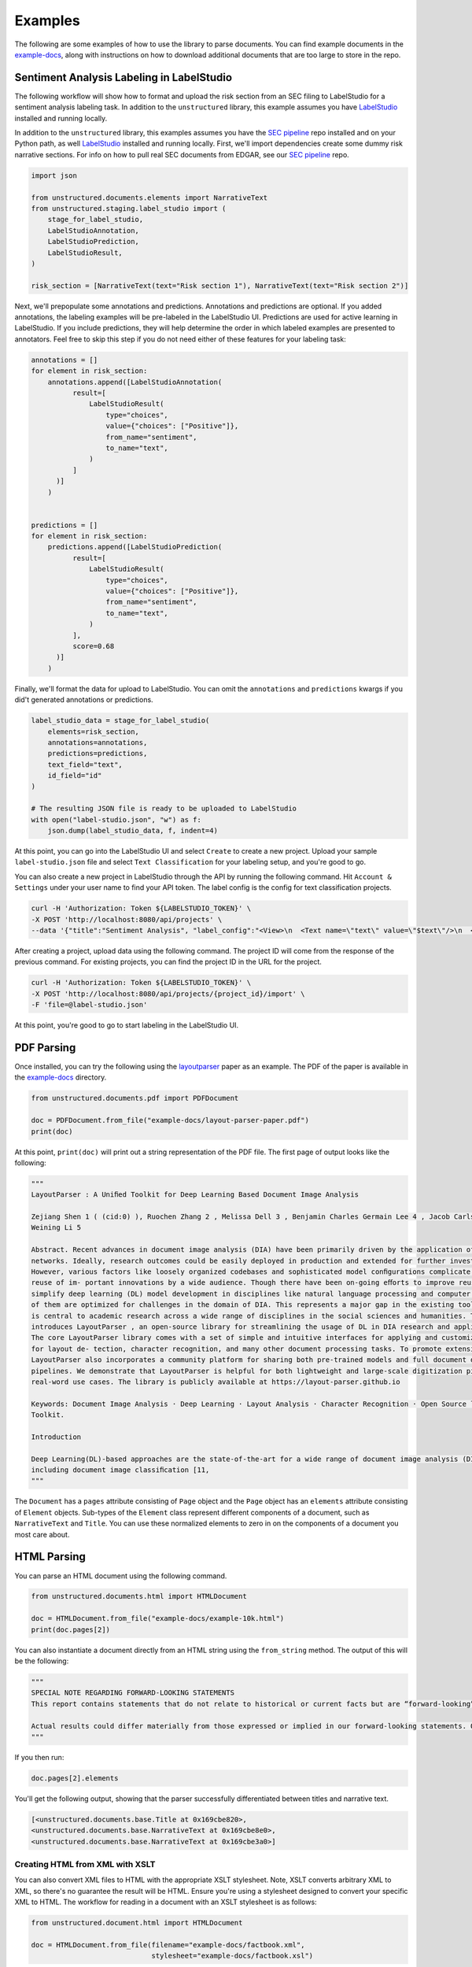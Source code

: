 Examples
========

The following are some examples of how to use the library to parse documents. You can find
example documents in the
`example-docs <https://github.com/Unstructured-IO/unstructured/tree/main/example-docs>`_, along
with instructions on how to download additional documents that are too large to store in the
repo.


##########################################
Sentiment Analysis Labeling in LabelStudio
##########################################

The following workflow will show how to format and upload the risk section from an SEC filing
to LabelStudio for a sentiment analysis labeling task. In addition to the ``unstructured``
library, this example assumes you have `LabelStudio <https://labelstud.io/guide/#Quick-start>`_ 
installed and running locally.


In addition to the ``unstructured`` library, this examples assumes you have the
`SEC pipeline <https://github.com/Unstructured-IO/pipeline-sec-filings>`_ repo installed and
on your Python path, as well `LabelStudio <https://labelstud.io/guide/#Quick-start>`_ installed
and running locally. First, we'll import dependencies create some dummy risk narrative sections.
For info on how to pull real SEC documents from EDGAR, see our
`SEC pipeline <https://github.com/Unstructured-IO/pipeline-sec-filings>`_ repo.

.. code:: python

    import json

    from unstructured.documents.elements import NarrativeText
    from unstructured.staging.label_studio import (
        stage_for_label_studio,
        LabelStudioAnnotation,
        LabelStudioPrediction,
        LabelStudioResult,
    )

    risk_section = [NarrativeText(text="Risk section 1"), NarrativeText(text="Risk section 2")]

Next, we'll prepopulate some annotations and predictions. Annotations and predictions are optional.
If you added annotations, the labeling examples will be pre-labeled in the LabelStudio UI. Predictions
are used for active learning in LabelStudio. If you include predictions, they will help determine
the order in which labeled examples are presented to annotators. Feel free to skip this step if you do
not need either of these features for your labeling task:


.. code:: python

    annotations = []
    for element in risk_section:
        annotations.append([LabelStudioAnnotation(
              result=[
                  LabelStudioResult(
                      type="choices",
                      value={"choices": ["Positive"]},
                      from_name="sentiment",
                      to_name="text",
                  )
              ]
          )]
        )


    predictions = []
    for element in risk_section:
        predictions.append([LabelStudioPrediction(
              result=[
                  LabelStudioResult(
                      type="choices",
                      value={"choices": ["Positive"]},
                      from_name="sentiment",
                      to_name="text",
                  )
              ],
              score=0.68
          )]
        )


Finally, we'll format the data for upload to LabelStudio. You can omit the ``annotations``
and ``predictions`` kwargs if you did't generated annotations or predictions.


.. code:: python

    label_studio_data = stage_for_label_studio(
        elements=risk_section,
        annotations=annotations,
        predictions=predictions,
        text_field="text",
        id_field="id"
    )

    # The resulting JSON file is ready to be uploaded to LabelStudio
    with open("label-studio.json", "w") as f:
        json.dump(label_studio_data, f, indent=4)


At this point, you can go into the LabelStudio UI and select ``Create`` to create a new project.
Upload your sample ``label-studio.json`` file and select ``Text Classification`` for your
labeling setup, and you're good to go.


You can also create a new project in LabelStudio through
the API by running the following command. Hit ``Account & Settings`` under your user name to find your
API token. The label config is the config for text classification projects.


.. code:: bash

    curl -H 'Authorization: Token ${LABELSTUDIO_TOKEN}' \
    -X POST 'http://localhost:8080/api/projects' \
    --data '{"title":"Sentiment Analysis", "label_config":"<View>\n  <Text name=\"text\" value=\"$text\"/>\n  <View style=\"box-shadow: 2px 2px 5px #999;\n               padding: 20px; margin-top: 2em;\n               border-radius: 5px;\">\n    <Header value=\"Choose text sentiment\"/>\n    <Choices name=\"sentiment\" toName=\"text\"\n             choice=\"single\" showInLine=\"true\">\n      <Choice value=\"Positive\"/>\n      <Choice value=\"Negative\"/>\n      <Choice value=\"Neutral\"/>\n    </Choices>\n  </View>\n</View>\n\n<!-- {\n  \"data\": {\"text\": \"This is a great 3D movie that delivers everything almost right in your face.\"}\n} -->\n"}'


After creating a project, upload data using the following command. The project ID will come from the
response of the previous command. For existing projects, you can find the project ID in the URL for
the project.

.. code:: bash

    curl -H 'Authorization: Token ${LABELSTUDIO_TOKEN}' \
    -X POST 'http://localhost:8080/api/projects/{project_id}/import' \
    -F 'file=@label-studio.json'

At this point, you're good to go to start labeling in the LabelStudio UI.

###########
PDF Parsing
###########

Once installed, you can try the following using the
`layoutparser <https://arxiv.org/pdf/2103.15348.pdf>`_ paper as an example. The PDF
of the paper is available in the
`example-docs <https://github.com/Unstructured-IO/unstructured/tree/main/example-docs>`_ directory.

.. code:: python

    from unstructured.documents.pdf import PDFDocument

    doc = PDFDocument.from_file("example-docs/layout-parser-paper.pdf")
    print(doc)

At this point, ``print(doc)`` will print out a string representation of the PDF file. The
first page of output looks like the following:

.. code:: python

    """
    LayoutParser : A Uniﬁed Toolkit for Deep Learning Based Document Image Analysis

    Zejiang Shen 1 ( (cid:0) ), Ruochen Zhang 2 , Melissa Dell 3 , Benjamin Charles Germain Lee 4 , Jacob Carlson 3 , and
    Weining Li 5

    Abstract. Recent advances in document image analysis (DIA) have been primarily driven by the application of neural
    networks. Ideally, research outcomes could be easily deployed in production and extended for further investigation.
    However, various factors like loosely organized codebases and sophisticated model conﬁgurations complicate the easy
    reuse of im- portant innovations by a wide audience. Though there have been on-going eﬀorts to improve reusability and
    simplify deep learning (DL) model development in disciplines like natural language processing and computer vision, none
    of them are optimized for challenges in the domain of DIA. This represents a major gap in the existing toolkit, as DIA
    is central to academic research across a wide range of disciplines in the social sciences and humanities. This paper
    introduces LayoutParser , an open-source library for streamlining the usage of DL in DIA research and applica- tions.
    The core LayoutParser library comes with a set of simple and intuitive interfaces for applying and customizing DL models
    for layout de- tection, character recognition, and many other document processing tasks. To promote extensibility,
    LayoutParser also incorporates a community platform for sharing both pre-trained models and full document digiti- zation
    pipelines. We demonstrate that LayoutParser is helpful for both lightweight and large-scale digitization pipelines in
    real-word use cases. The library is publicly available at https://layout-parser.github.io

    Keywords: Document Image Analysis · Deep Learning · Layout Analysis · Character Recognition · Open Source library ·
    Toolkit.

    Introduction

    Deep Learning(DL)-based approaches are the state-of-the-art for a wide range of document image analysis (DIA) tasks
    including document image classiﬁcation [11,
    """

The ``Document`` has a ``pages`` attribute consisting of ``Page`` object and the ``Page`` object
has an ``elements`` attribute consisting of ``Element`` objects. Sub-types of the ``Element`` class
represent different components of a document, such as ``NarrativeText`` and ``Title``. You can use
these normalized elements to zero in on the components of a document you most care about.

############
HTML Parsing
############

You can parse an HTML document using the following command.

.. code:: python

    from unstructured.documents.html import HTMLDocument

    doc = HTMLDocument.from_file("example-docs/example-10k.html")
    print(doc.pages[2])


You can also instantiate a document directly from an HTML string using the ``from_string`` method.
The output of this will be the following:

.. code:: python

    """
    SPECIAL NOTE REGARDING FORWARD-LOOKING STATEMENTS
    This report contains statements that do not relate to historical or current facts but are “forward-looking” statements. These statements relate to analyses and other information based on forecasts of future results and estimates of amounts not yet determinable. These statements may also relate to future events or trends, our future prospects and proposed new products, services, developments or business strategies, among other things. These statements can generally (although not always) be identified by their use of terms and phrases such as anticipate, appear, believe, could, would, estimate, expect, indicate, intent, may, plan, predict, project, pursue, will continue and other similar terms and phrases, as well as the use of the future tense.

    Actual results could differ materially from those expressed or implied in our forward-looking statements. Our future financial condition and results of operations, as well as any forward-looking statements, are subject to change and to inherent known and unknown risks and uncertainties. You should not assume at any point in the future that the forward-looking statements in this report are still valid. We do not intend, and undertake no obligation, to update our forward-looking statements to reflect future events or circumstances.
    """

If you then run:

.. code:: python

    doc.pages[2].elements

You'll get the following output, showing that the parser successfully differentiated between
titles and narrative text.

.. code:: python

    [<unstructured.documents.base.Title at 0x169cbe820>,
    <unstructured.documents.base.NarrativeText at 0x169cbe8e0>,
    <unstructured.documents.base.NarrativeText at 0x169cbe3a0>]


Creating HTML from XML with XSLT
--------------------------------

You can also convert XML files to HTML with the appropriate XSLT stylesheet. Note, XSLT
converts arbitrary XML to XML, so there's no guarantee the result will be HTML. Ensure
you're using a stylesheet designed to convert your specific XML to HTML. The workflow
for reading in a document with an XSLT stylesheet is as follows:

.. code:: python

  from unstructured.document.html import HTMLDocument

  doc = HTMLDocument.from_file(filename="example-docs/factbook.xml",
                               stylesheet="example-docs/factbook.xsl")

If you read from a stylesheet ``HTMLDocument`` will use the ``etree.XMLParser`` by default
instead of the ``etree.HTMLParser`` because ``HTMLDocument`` assumes you want to convert
your raw XML to HTML.
